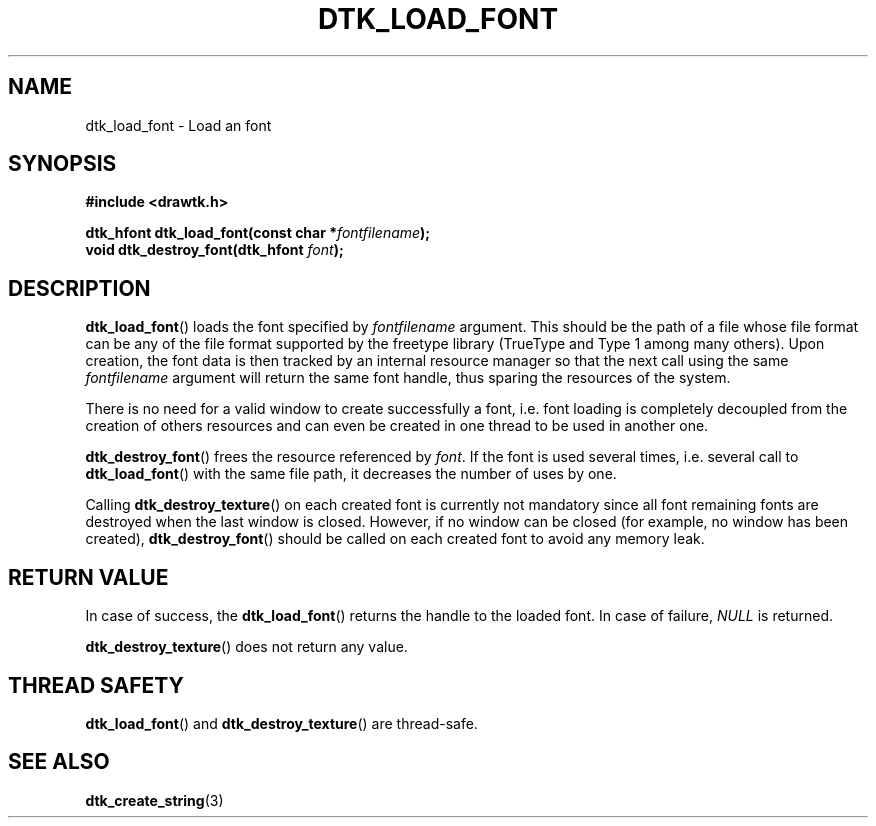 .\"Copyright 2010 (c) EPFL
.TH DTK_LOAD_FONT 3 2010 "EPFL" "Draw Toolkit manual"
.SH NAME
dtk_load_font - Load an font
.SH SYNOPSIS
.LP
.B #include <drawtk.h>
.sp
.BI "dtk_hfont dtk_load_font(const char *" fontfilename ");"
.br
.BI "void dtk_destroy_font(dtk_hfont " font ");"
.br
.SH DESCRIPTION
.LP
\fBdtk_load_font\fP() loads the font specified by \fIfontfilename\fP
argument. This should be the path of a file whose file format can be any of
the file format supported by the freetype library (TrueType and Type 1 among
many others). Upon creation, the font data is then tracked by an internal
resource manager so that the next call using the same \fIfontfilename\fP
argument will return the same font handle, thus sparing the resources of
the system. 
.LP
There is no need for a valid window to create successfully a font, i.e.
font loading is completely decoupled from the creation of others
resources and can even be created in one thread to be used in another one.
.LP
\fBdtk_destroy_font\fP() frees the resource referenced by \fIfont\fP. If the
font is used several times, i.e. several call to \fBdtk_load_font\fP() with
the same file path, it decreases the number of uses by one.
.LP
Calling \fBdtk_destroy_texture\fP() on each created font is currently not
mandatory since all font remaining fonts are destroyed when the last
window is closed. However, if no window can be closed (for example, no
window has been created), \fBdtk_destroy_font\fP() should be called on each
created font to avoid any memory leak.
.SH "RETURN VALUE"
.LP
In case of success, the \fBdtk_load_font\fP() returns the handle to the
loaded font. In case of failure, \fINULL\fP is returned.
.LP
\fBdtk_destroy_texture\fP() does not return any value.
.SH "THREAD SAFETY"
.LP
\fBdtk_load_font\fP() and \fBdtk_destroy_texture\fP() are thread-safe.
.SH "SEE ALSO"
.BR dtk_create_string (3)


